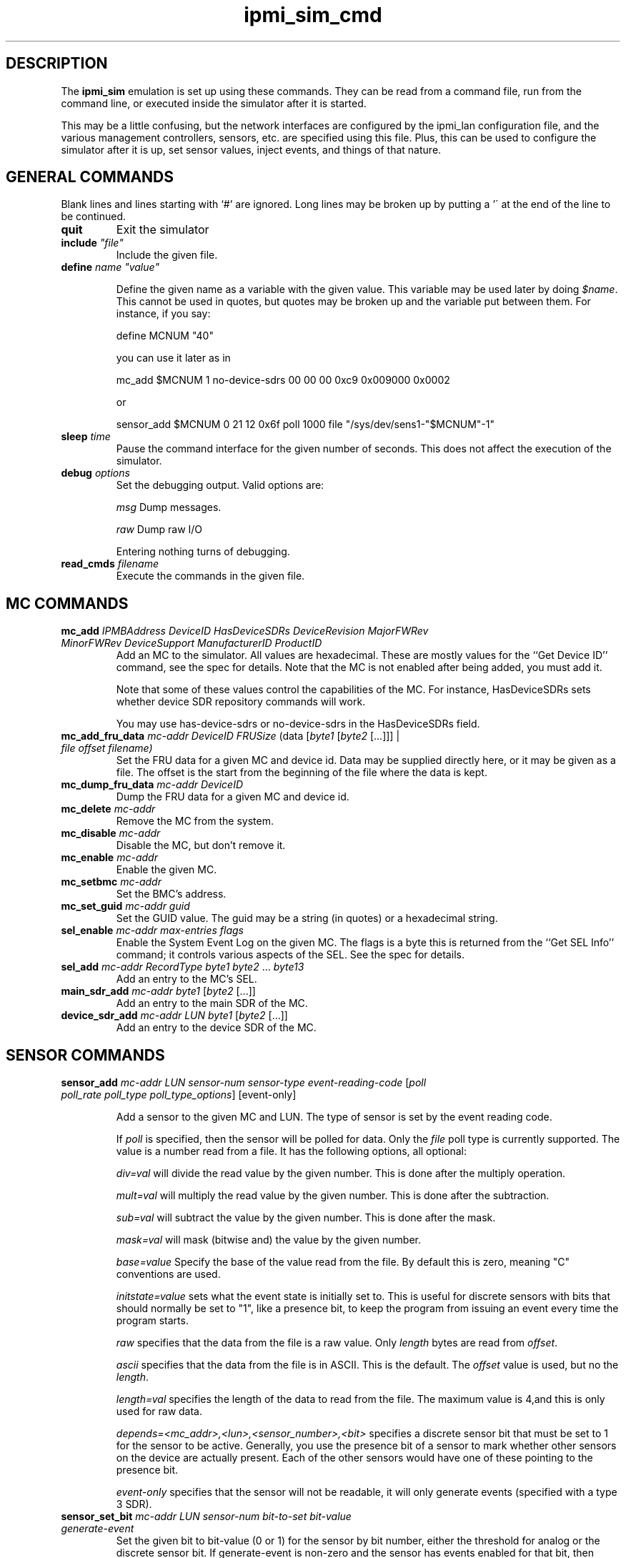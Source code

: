 .TH ipmi_sim_cmd 5 06/26/12 OpenIPMI "IPMI LAN Simulator commands"

.SH DESCRIPTION
The
.B ipmi_sim
emulation is set up using these commands.  They can be read from a
command file, run from the command line, or executed inside the
simulator after it is started.

This may be a little confusing, but the network interfaces are
configured by the ipmi_lan configuration file, and the various
management controllers, sensors, etc. are specified using this
file.  Plus, this can be used to configure the simulator after
it is up, set sensor values, inject events, and things of that
nature.

.SH GENERAL COMMANDS

Blank lines and lines starting with `#' are ignored.  Long lines may be
broken up by putting a '\' at the end of the line to be continued.

.TP
\fBquit\fP
Exit the simulator

.TP
\fBinclude\fP \fI"file"\fP
Include the given file.

.TP
\fBdefine\fP \fIname\fP \fI"value"\fP

Define the given name as a variable with the given value.  This
variable may be used later by doing \fI$name\fP.  This cannot be used
in quotes, but quotes may be broken up and the variable put between
them.  For instance, if you say:

define MCNUM "40"

you can use it later as in

mc_add $MCNUM 1 no-device-sdrs 00  00  00  0xc9  0x009000 0x0002

or

sensor_add $MCNUM 0 21 12 0x6f poll 1000 file "/sys/dev/sens1-"$MCNUM"-1"

.TP
\fBsleep\fP \fItime\fP
Pause the command interface for the given number of seconds.  This does
not affect the execution of the simulator.

.TP
\fBdebug\fP \fIoptions\fP
Set the debugging output.  Valid options are:

.I msg
Dump messages.

.I raw
Dump raw I/O

Entering nothing turns of debugging.

.TP
\fBread_cmds\fP \fIfilename\fP
Execute the commands in the given file.

.SH MC COMMANDS

.TP
\fBmc_add\fP \fIIPMBAddress\fP \fIDeviceID\fP \fIHasDeviceSDRs\fP \fIDeviceRevision\fP \fIMajorFWRev\fP \fIMinorFWRev\fP \fIDeviceSupport\fP \fIManufacturerID\fP \fIProductID\fP
Add an MC to the simulator.  All values are hexadecimal.  These are mostly
values for the ``Get Device ID'' command, see the spec for details.  Note
that the MC is not enabled after being added, you must add it.

Note that some of these values control the capabilities of the MC.  For
instance, HasDeviceSDRs sets whether device SDR repository commands will
work.

You may use has-device-sdrs or no-device-sdrs in the HasDeviceSDRs field.

.TP
\fBmc_add_fru_data\fP \fImc-addr\fP \fIDeviceID\fP \fIFRUSize\fP (data [\fIbyte1\fP [\fIbyte2\fP [...]]] | \fIfile\fP \fIoffset\fP \fIfilename\f{)
Set the FRU data for a given MC and device id.  Data may be supplied
directly here, or it may be given as a file.  The offset is the start
from the beginning of the file where the data is kept.

.TP
\fBmc_dump_fru_data\fP \fImc-addr\fP \fIDeviceID\fP
Dump the FRU data for a given MC and device id.

.TP
\fBmc_delete\fP \fImc-addr\fP
Remove the MC from the system.

.TP
\fBmc_disable\fP \fImc-addr\fP
Disable the MC, but don't remove it.

.TP
\fBmc_enable\fP \fImc-addr\fP
Enable the given MC.

.TP
\fBmc_setbmc\fP \fImc-addr\fP
Set the BMC's address.

.TP
\fBmc_set_guid\fP \fImc-addr\fP \fIguid\fP
Set the GUID value.  The guid may be a string (in quotes) or a hexadecimal
string.

.TP
\fBsel_enable\fP \fImc-addr\fP \fImax-entries\fP \fIflags\fP
Enable the System Event Log on the given MC.  The flags is a byte
this is returned from the ``Get SEL Info'' command; it controls various
aspects of the SEL.  See the spec for details.

.TP
\fBsel_add\fP \fImc-addr\fP \fIRecordType\fP \fIbyte1\fP \fIbyte2\fP ... \fIbyte13\fP
Add an entry to the MC's SEL.

.TP
\fBmain_sdr_add\fP \fImc-addr\fP \fIbyte1\fP [\fIbyte2\fP [...]]
Add an entry to the main SDR of the MC.

.TP
\fBdevice_sdr_add\fP \fImc-addr\fP \fILUN\fP \fIbyte1\fP [\fIbyte2\fP [...]]
Add an entry to the device SDR of the MC.

.SH SENSOR COMMANDS

.TP
\fBsensor_add\fP \fImc-addr\fP \fILUN\fP \fIsensor-num\fP \fIsensor-type\fP \fIevent-reading-code\fP [\fIpoll\fP \fIpoll_rate\fP \fIpoll_type\fP \fIpoll_type_options\fP] [event-only]

Add a sensor to the given MC and LUN.  The type of sensor is set by the
event reading code.

If \fIpoll\fP is specified, then the sensor will be polled for data.
Only the \fIfile\fP poll type is currently supported.  The value is a
number read from a file.  It has the following options, all optional:

.I div=val
will divide the read value by the given number.  This is done after the
multiply operation.

.I mult=val
will multiply the read value by the given number.  This is done after
the subtraction.

.I sub=val
will subtract the value by the given number.  This is done after the mask.

.I mask=val
will mask (bitwise and) the value by the given number.

.I base=value
Specify the base of the value read from the file.  By default this is zero,
meaning "C" conventions are used.

.I initstate=value
sets what the event state is initially set to.  This is useful
for discrete sensors with bits that should normally be set to "1",
like a presence bit, to keep the program from issuing an event every
time the program starts.

.I raw
specifies that the data from the file is a raw value.  Only
\fIlength\fP bytes are read from \fIoffset\fP.

.I ascii
specifies that the data from the file is in ASCII.  This is the default.
The \fIoffset\fP value is used, but no the \fIlength\fP.

.I length=val
specifies the length of the data to read from the file.  The maximum
value is 4,and this is only used for raw data.

.I depends=<mc_addr>,<lun>,<sensor_number>,<bit>
specifies a discrete sensor bit that must be set to 1 for the sensor
to be active.  Generally, you use the presence bit of a sensor to mark
whether other sensors on the device are actually present.  Each of the
other sensors would have one of these pointing to the presence bit.

.I event-only
specifies that the sensor will not be readable, it will only generate
events (specified with a type 3 SDR).

.TP
\fBsensor_set_bit\fP \fImc-addr\fP \fILUN\fP \fIsensor-num\fP \fIbit-to-set\fP \fIbit-value\fP \fIgenerate-event\fP
Set the given bit to bit-value (0 or 1) for the sensor by bit number,
either the threshold for analog or the discrete sensor bit.  If
generate-event is non-zero and the sensor has events enabled for that
bit, then generate an event.

.TP
\fBsensor_set_bit_clr_rest\fP \fImc-addr\fP \fILUN\fP \fIsensor-num\fP \fIbit-to-set\fP \fIbit-value\fP \fIgenerate-event\fP
Like sensor_set_bit, but automatically clears all other bits.

.TP
\fBsensor_set_value\fP \fImc-addr\fP \fILUN\fP \fIsensor-num\fP \fIvalue\fP \fIgenerate-event\fP
Set the byte value for an analog sensor.  If the sensor exceeds a
threshold, the sensor has events enabled, and generate-event is non-zero,
then generate an event for the condition.

.TP
\fBsensor_set_hysteresis\fP \fImc-addr\fP \fILUN\fP \fIsensor-num\fP \fIsupport\fP \fIpositive\fP \fInegative\fP
Set the hysteresis capabilities of the sensor.  It must be an analog
sensor.  The support value is the hysteresis capability, the same as
the hysteresis support value in the sensor SDR.  The positive and
negative hysteresis values are also set by this command.

The support value may also be none, readable, settable, or fixed instead
of the numbers.

.TP
\fBsensor_set_threshold\fP \fImc-addr\fP \fILUN\fP \fIsensor-num\fP \fIthreshold-support\fP \fIthreshold-enabled\fP [\fIvalue5\fP [\fIvalue4\fP [... [\fIvalue0\fP]]]]

Set the threshold support for a sensor.  It must be an analog sensor.
The threshold-support value is the same as the threshold access
support value in the sensor SDR.  The threshold-enabled values is a
string of ``0'' and ``1'' characters that enable the 6 corresponding
thresholds; the rightmost value is value 0, the leftmost is value 5.
Optionally, the threshold values may be specified as their byte
values.

The threshold-support value may also be none, readable, settable, or fixed
to make it a bit more readable.  The thresholds are:

.I 0
- lower non critical

.I 1
- lower critical

.I 2
- lower non recoverable

.I 3
- upper non critical

.I 4
- upper critical

.I 5
- upper non recoverable

.TP
\fBsensor_set_event_support\fP \fImc-addr\fP \fILUN\fP \fIsensor-num\fP \fIevents-enable\fP \fIscanning\fP \fIevent-support\fP \fIassert-support\fP \fIdeassert-support\fP \fIassert-enabled\fP \fIdeassert-enabled\fP 

Set the event support of a sensor.  The events-enable will enable
global events on the sensor if non-zero, otherwise they are disabled.
The scanning values set the scanning value for the sensor.  The
event-support value sets the event capabilities in the sensor, this is
the same as the ``sensor event message control support'' value in the
sensor SDR.  The assert-support, deassert-support, assert-enabled, and
deassert-enabled are all bitmasks (a string of ``0'' and ``1''
characters) that set their corresponding sensor bit's capability to
generate events (support) and whether it will generate events now
(enabled).

Note that all bitmasks have the rightmost digit as the zeroth bit, and
the leftmost digit as the highest order bit.  Note that you must
specify 15 bits here, even if you don't use all of them.

Note that you may use enable or disable in the events-enable field, 
and you may use scanning or no-scanning in the scanning field.

For event-support, you may use per-state, entire-sensor, global or none
instead of a number.

For a threshold sensor, the values are:

.I 0
 - lower non-critical going low

.I 1
 - lower non-critical going high

.I 2
 - lower critical going low

.I 3
 - lower critical going high

.I 4
 - lower non-recoverable going low

.I 5
 - lower non-recoverable going high

.I 6
 - upper non-critical going low

.I 7
 - upper non-critical going high

.I 8
 - upper critical going low

.I 9
 - upper critical going high

.I 1
 - upper non-recoverable going low

.I 1
 - upper non-recoverable going high

Note that the "lower going high" and "upper going low" values are
not supported, since they are simply stupid.


.SH ATCA OEM COMMANDS
These are for emulation of special ATCA capabilities.

.TP
\fBatca_enable\fP
The system is an ATCA system, enables the other ATCA capabilities.

Note that you should do this *before* creating any MCs (this should
really be first) because the MCs are set up a little differently for
ATCA mode.  This causes the MCs to be able to handle PICMG commands
properly, sets up 2 LEDs by default, and enables proper hot-swap
handling, including the blue LED.  By default the blue LED supports
local control and the other LEDs do not and are red.

In ATCA mode, to drive the hot-swap state machine, you should use
sensor_set_bit_clr_rest to set the hot-swap state.

.TP
\fBatca_set_site\fP \fIhardware-address\fP \fIsite-type\fP \fIsite-number\fP 
Sets the given values for an ATCA system, the values returned by the
get address commands.

.TP
\fBmc_set_num_leds\fP \fImc-addr\fP \fIcount\fP
Set the number of ATCA LEDs the MC has.

.TP
\fBmc_set_power\fP \fImc-addr\fP \fIpower\fP \fIgen-event\fP
Set the ATCA power setting for the MC as its numeric value.  If gen-event
is non-zero, generate an event for the change.

.SH "FILES"
/etc/ipmi/lan.conf

.SH "SEE ALSO"
.BR ipmi_sim (1)

.SH "KNOWN PROBLEMS"
IPMI is unnecessarily complicated.  Hords of capabilities are not yet
implemented.

.SH AUTHOR
.PP
Corey Minyard <cminyard@mvista.com>

